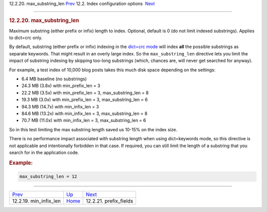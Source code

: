 .. raw:: html

   <div class="navheader">

12.2.20. max\_substring\_len
`Prev <conf-min-infix-len.html>`__ 
12.2. Index configuration options
 `Next <conf-prefix-fields.html>`__

--------------

.. raw:: html

   </div>

.. raw:: html

   <div class="sect2">

.. raw:: html

   <div class="titlepage">

.. raw:: html

   <div>

.. raw:: html

   <div>

.. rubric:: 12.2.20. max\_substring\_len
   :name: max_substring_len
   :class: title

.. raw:: html

   </div>

.. raw:: html

   </div>

.. raw:: html

   </div>

Maximum substring (either prefix or infix) length to index. Optional,
default is 0 (do not limit indexed substrings). Applies to dict=crc
only.

By default, substring (either prefix or infix) indexing in the `dict=crc
mode <conf-dict.html>`__ will index **all** the possible substrings as
separate keywords. That might result in an overly large index. So the
``max_substring_len`` directive lets you limit the impact of substring
indexing by skipping too-long substrings (which, chances are, will never
get searched for anyway).

For example, a test index of 10,000 blog posts takes this much disk
space depending on the settings:

.. raw:: html

   <div class="itemizedlist">

-  6.4 MB baseline (no substrings)
-  24.3 MB (3.8x) with min\_prefix\_len = 3
-  22.2 MB (3.5x) with min\_prefix\_len = 3, max\_substring\_len = 8
-  19.3 MB (3.0x) with min\_prefix\_len = 3, max\_substring\_len = 6
-  94.3 MB (14.7x) with min\_infix\_len = 3
-  84.6 MB (13.2x) with min\_infix\_len = 3, max\_substring\_len = 8
-  70.7 MB (11.0x) with min\_infix\_len = 3, max\_substring\_len = 6

.. raw:: html

   </div>

So in this test limiting the max substring length saved us 10-15% on the
index size.

There is no performance impact associated with substring length when
using dict=keywords mode, so this directive is not applicable and
intentionally forbidden in that case. If required, you can still limit
the length of a substring that you search for in the application code.

.. rubric:: Example:
   :name: example

.. code:: programlisting

    max_substring_len = 12

.. raw:: html

   </div>

.. raw:: html

   <div class="navfooter">

--------------

+---------------------------------------+---------------------------------+---------------------------------------+
| `Prev <conf-min-infix-len.html>`__    | `Up <confgroup-index.html>`__   |  `Next <conf-prefix-fields.html>`__   |
+---------------------------------------+---------------------------------+---------------------------------------+
| 12.2.19. min\_infix\_len              | `Home <index.html>`__           |  12.2.21. prefix\_fields              |
+---------------------------------------+---------------------------------+---------------------------------------+

.. raw:: html

   </div>
